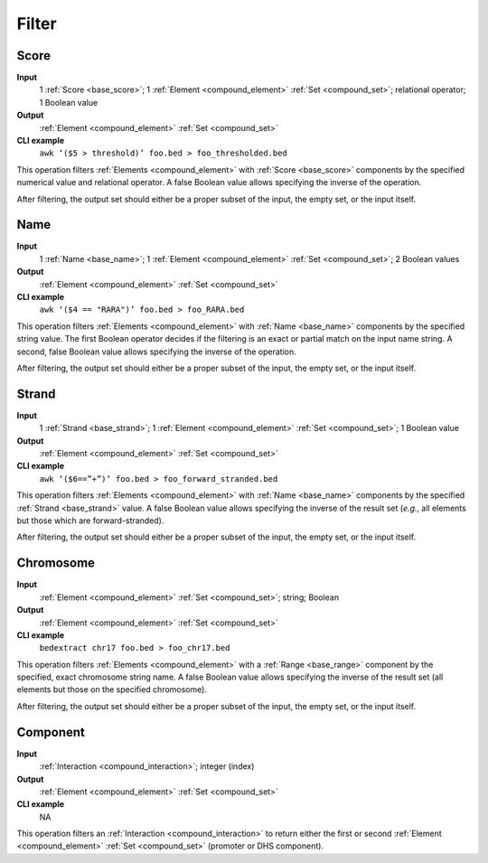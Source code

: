 .. _ops_filter:

Filter
======

.. _ops_filter_score:

=====
Score
=====

**Input**
      1 :ref:`Score <base_score>`; 1 :ref:`Element <compound_element>` :ref:`Set <compound_set>`; relational operator; 1 Boolean value
**Output**
      :ref:`Element <compound_element>` :ref:`Set <compound_set>`
**CLI example**
      ``awk ‘($5 > threshold)’ foo.bed > foo_thresholded.bed``

This operation filters :ref:`Elements <compound_element>` with :ref:`Score <base_score>` components by the specified numerical value and relational operator. A false Boolean value allows specifying the inverse of the operation.

After filtering, the output set should either be a proper subset of the input, the empty set, or the input itself.

.. _ops_filter_name:

====
Name
====

**Input**
      1 :ref:`Name <base_name>`; 1 :ref:`Element <compound_element>` :ref:`Set <compound_set>`; 2 Boolean values
**Output**
      :ref:`Element <compound_element>` :ref:`Set <compound_set>`
**CLI example**
      ``awk ‘($4 == "RARA")’ foo.bed > foo_RARA.bed``

This operation filters :ref:`Elements <compound_element>` with :ref:`Name <base_name>` components by the specified string value. The first Boolean operator decides if the filtering is an exact or partial match on the input name string. A second, false Boolean value allows specifying the inverse of the operation.

After filtering, the output set should either be a proper subset of the input, the empty set, or the input itself.

.. _ops_filter_strand:

======
Strand
======

**Input**
      1 :ref:`Strand <base_strand>`; 1 :ref:`Element <compound_element>` :ref:`Set <compound_set>`; 1 Boolean value
**Output**
      :ref:`Element <compound_element>` :ref:`Set <compound_set>`
**CLI example**
      ``awk ‘($6==”+”)’ foo.bed > foo_forward_stranded.bed``

This operation filters :ref:`Elements <compound_element>` with :ref:`Name <base_name>` components by the specified :ref:`Strand <base_strand>` value. A false Boolean value allows specifying the inverse of the result set (*e.g.*, all elements but those which are forward-stranded).

After filtering, the output set should either be a proper subset of the input, the empty set, or the input itself.

.. _ops_filter_chromosome:

==========
Chromosome
==========

**Input**
      :ref:`Element <compound_element>` :ref:`Set <compound_set>`; string; Boolean
**Output**
      :ref:`Element <compound_element>` :ref:`Set <compound_set>`
**CLI example**
      ``bedextract chr17 foo.bed > foo_chr17.bed``

This operation filters :ref:`Elements <compound_element>` with a :ref:`Range <base_range>` component by the specified, exact chromosome string name. A false Boolean value allows specifying the inverse of the result set (all elements but those on the specified chromosome).

After filtering, the output set should either be a proper subset of the input, the empty set, or the input itself.

.. _ops_filter_component:

=========
Component
=========

**Input**
      :ref:`Interaction <compound_interaction>`; integer (index)
**Output**
      :ref:`Element <compound_element>` :ref:`Set <compound_set>`
**CLI example**
      NA

This operation filters an :ref:`Interaction <compound_interaction>` to return either the first or second :ref:`Element <compound_element>` :ref:`Set <compound_set>` (promoter or DHS component).

